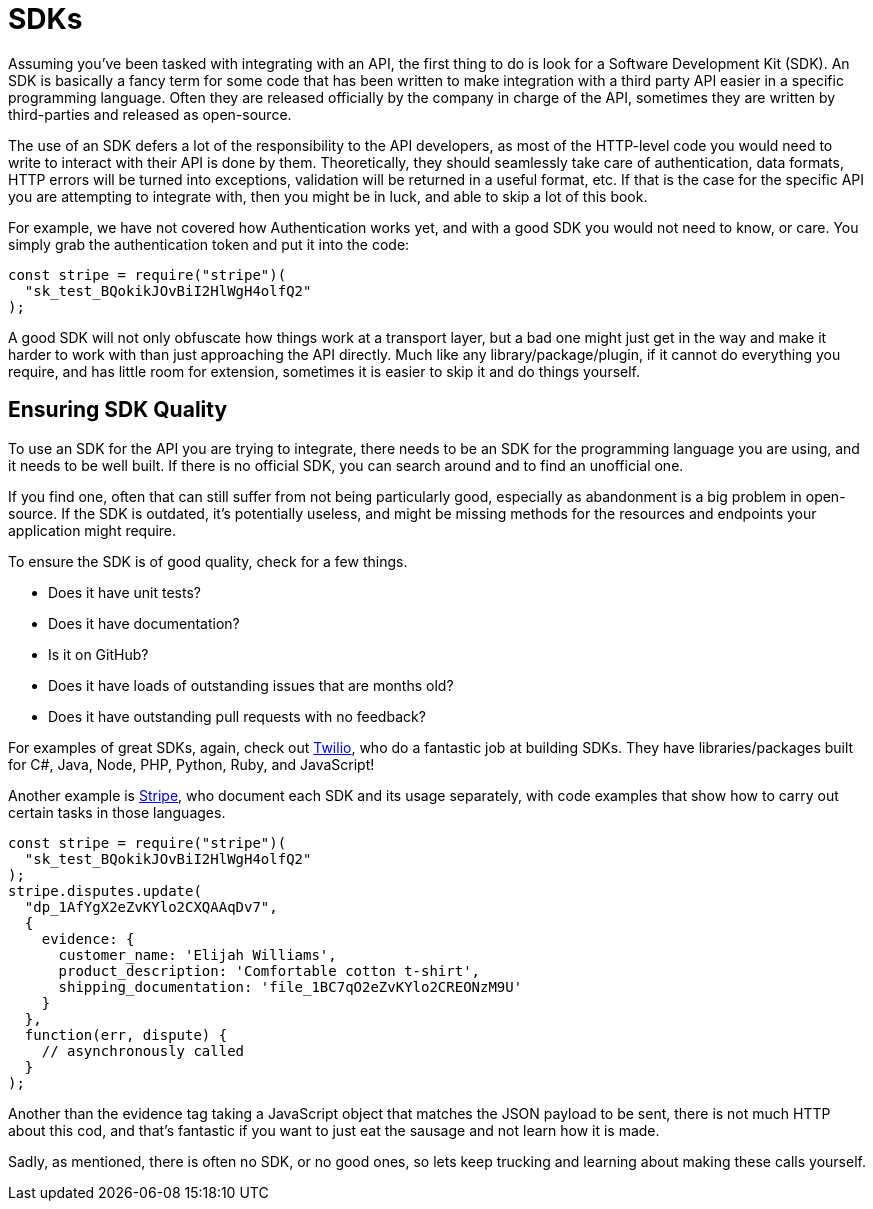 = SDKs

Assuming you've been tasked with integrating with an API, the first
thing to do is look for a Software Development Kit (SDK). An SDK is
basically a fancy term for some code that has been written to make
integration with a third party API easier in a specific programming
language. Often they are released officially by the company in charge of
the API, sometimes they are written by third-parties and released as
open-source.

The use of an SDK defers a lot of the responsibility to the API
developers, as most of the HTTP-level code you would need to write to
interact with their API is done by them. Theoretically, they should
seamlessly take care of authentication, data formats, HTTP errors will
be turned into exceptions, validation will be returned in a useful
format, etc. If that is the case for the specific API you are attempting
to integrate with, then you might be in luck, and able to skip a lot of
this book.

For example, we have not covered how Authentication works yet, and with
a good SDK you would not need to know, or care. You simply grab the
authentication token and put it into the code:

[source,javacript]
----
const stripe = require("stripe")(
  "sk_test_BQokikJOvBiI2HlWgH4olfQ2"
);
----

A good SDK will not only obfuscate how things work at a transport layer,
but a bad one might just get in the way and make it harder to work with
than just approaching the API directly. Much like any
library/package/plugin, if it cannot do everything you require, and has
little room for extension, sometimes it is easier to skip it and do
things yourself.

== Ensuring SDK Quality

To use an SDK for the API you are trying to integrate, there needs to be
an SDK for the programming language you are using, and it needs to be
well built. If there is no official SDK, you can search around and to
find an unofficial one.

If you find one, often that can still suffer from not being particularly
good, especially as abandonment is a big problem in open-source. If the
SDK is outdated, it's potentially useless, and might be missing methods
for the resources and endpoints your application might require.

To ensure the SDK is of good quality, check for a few things.

- Does it have unit tests?
- Does it have documentation?
- Is it on GitHub?
- Does it have loads of outstanding issues that are months old?
- Does it have outstanding pull requests with no feedback?

For examples of great SDKs, again, check out
https://www.twilio.com/docs/libraries[Twilio], who do a fantastic job at
building SDKs. They have libraries/packages built for C#, Java, Node,
PHP, Python, Ruby, and JavaScript!

Another example is https://stripe.com/docs/api[Stripe], who document
each SDK and its usage separately, with code examples that show how to
carry out certain tasks in those languages.

[source,javacript]
----
const stripe = require("stripe")(
  "sk_test_BQokikJOvBiI2HlWgH4olfQ2"
);
stripe.disputes.update(
  "dp_1AfYgX2eZvKYlo2CXQAAqDv7",
  {
    evidence: {
      customer_name: 'Elijah Williams',
      product_description: 'Comfortable cotton t-shirt',
      shipping_documentation: 'file_1BC7qO2eZvKYlo2CREONzM9U'
    }
  },
  function(err, dispute) {
    // asynchronously called
  }
);
----

Another than the evidence tag taking a JavaScript object that matches
the JSON payload to be sent, there is not much HTTP about this cod, and
that's fantastic if you want to just eat the sausage and not learn how
it is made.

Sadly, as mentioned, there is often no SDK, or no good ones, so lets
keep trucking and learning about making these calls yourself.
